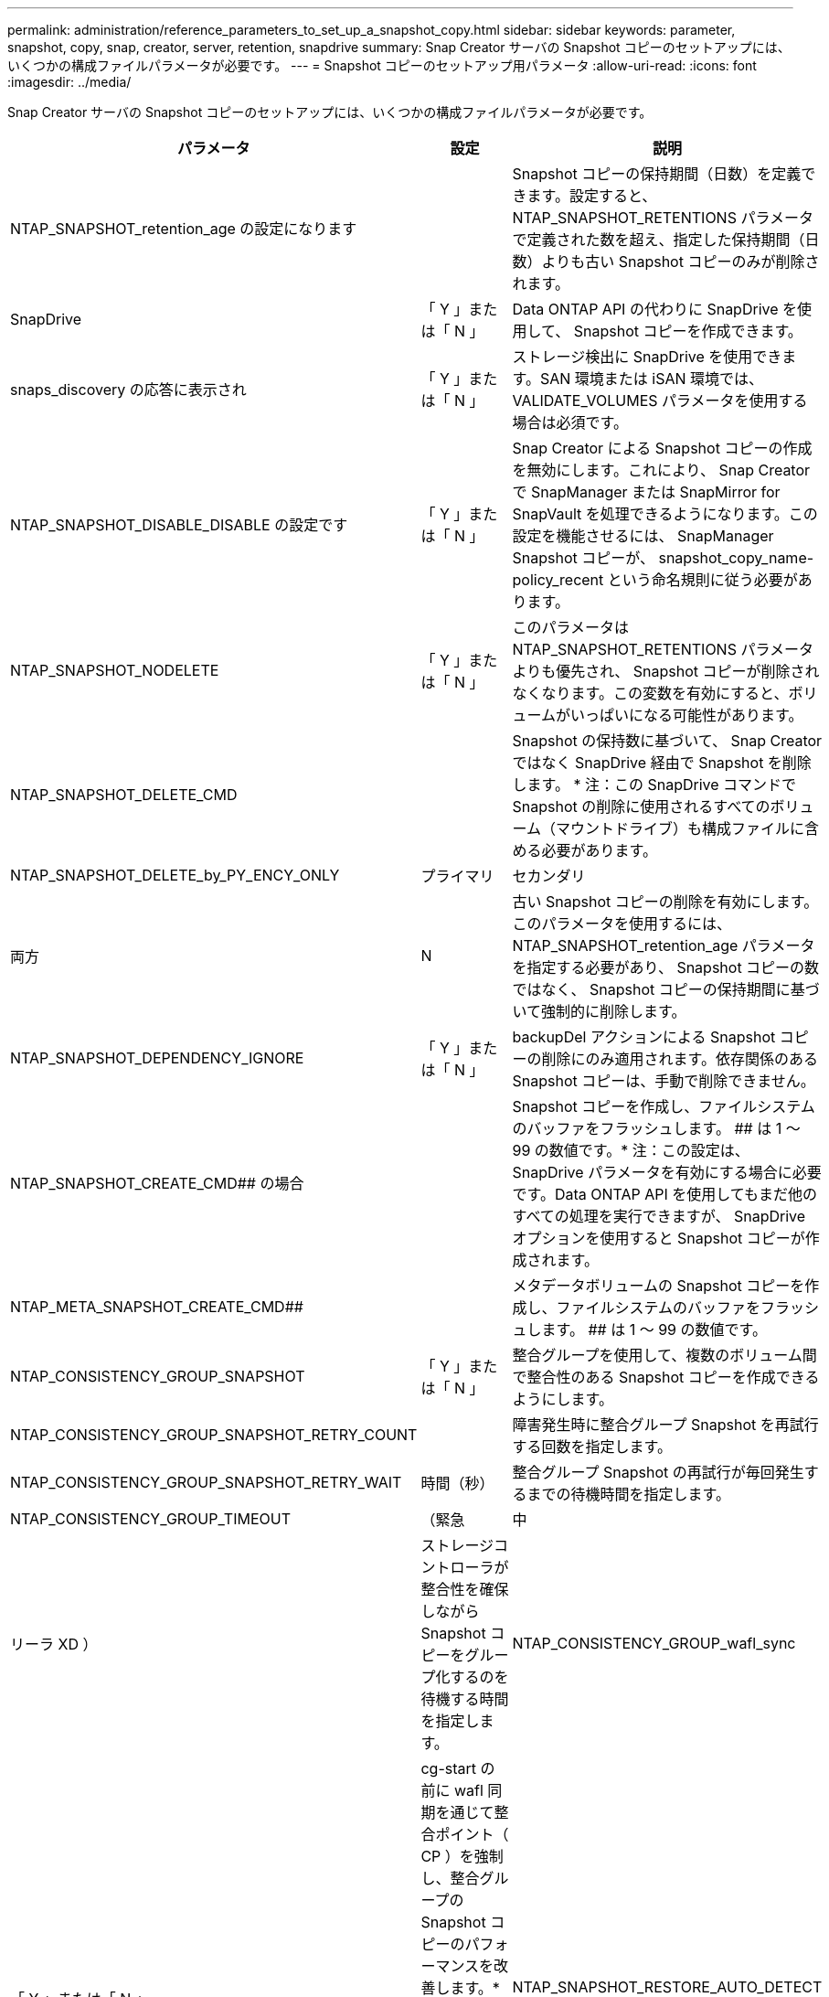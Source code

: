 ---
permalink: administration/reference_parameters_to_set_up_a_snapshot_copy.html 
sidebar: sidebar 
keywords: parameter, snapshot, copy, snap, creator, server, retention, snapdrive 
summary: Snap Creator サーバの Snapshot コピーのセットアップには、いくつかの構成ファイルパラメータが必要です。 
---
= Snapshot コピーのセットアップ用パラメータ
:allow-uri-read: 
:icons: font
:imagesdir: ../media/


[role="lead"]
Snap Creator サーバの Snapshot コピーのセットアップには、いくつかの構成ファイルパラメータが必要です。

|===
| パラメータ | 設定 | 説明 


 a| 
NTAP_SNAPSHOT_retention_age の設定になります
 a| 
 a| 
Snapshot コピーの保持期間（日数）を定義できます。設定すると、 NTAP_SNAPSHOT_RETENTIONS パラメータで定義された数を超え、指定した保持期間（日数）よりも古い Snapshot コピーのみが削除されます。



 a| 
SnapDrive
 a| 
「 Y 」または「 N 」
 a| 
Data ONTAP API の代わりに SnapDrive を使用して、 Snapshot コピーを作成できます。



 a| 
snaps_discovery の応答に表示され
 a| 
「 Y 」または「 N 」
 a| 
ストレージ検出に SnapDrive を使用できます。SAN 環境または iSAN 環境では、 VALIDATE_VOLUMES パラメータを使用する場合は必須です。



 a| 
NTAP_SNAPSHOT_DISABLE_DISABLE の設定です
 a| 
「 Y 」または「 N 」
 a| 
Snap Creator による Snapshot コピーの作成を無効にします。これにより、 Snap Creator で SnapManager または SnapMirror for SnapVault を処理できるようになります。この設定を機能させるには、 SnapManager Snapshot コピーが、 snapshot_copy_name-policy_recent という命名規則に従う必要があります。



 a| 
NTAP_SNAPSHOT_NODELETE
 a| 
「 Y 」または「 N 」
 a| 
このパラメータは NTAP_SNAPSHOT_RETENTIONS パラメータよりも優先され、 Snapshot コピーが削除されなくなります。この変数を有効にすると、ボリュームがいっぱいになる可能性があります。



 a| 
NTAP_SNAPSHOT_DELETE_CMD
 a| 
 a| 
Snapshot の保持数に基づいて、 Snap Creator ではなく SnapDrive 経由で Snapshot を削除します。 * 注：この SnapDrive コマンドで Snapshot の削除に使用されるすべてのボリューム（マウントドライブ）も構成ファイルに含める必要があります。



 a| 
NTAP_SNAPSHOT_DELETE_by_PY_ENCY_ONLY
 a| 
プライマリ
| セカンダリ 


| 両方 | N  a| 
古い Snapshot コピーの削除を有効にします。このパラメータを使用するには、 NTAP_SNAPSHOT_retention_age パラメータを指定する必要があり、 Snapshot コピーの数ではなく、 Snapshot コピーの保持期間に基づいて強制的に削除します。



 a| 
NTAP_SNAPSHOT_DEPENDENCY_IGNORE
 a| 
「 Y 」または「 N 」
 a| 
backupDel アクションによる Snapshot コピーの削除にのみ適用されます。依存関係のある Snapshot コピーは、手動で削除できません。



 a| 
NTAP_SNAPSHOT_CREATE_CMD## の場合
 a| 
 a| 
Snapshot コピーを作成し、ファイルシステムのバッファをフラッシュします。 ## は 1 ～ 99 の数値です。* 注：この設定は、 SnapDrive パラメータを有効にする場合に必要です。Data ONTAP API を使用してもまだ他のすべての処理を実行できますが、 SnapDrive オプションを使用すると Snapshot コピーが作成されます。



 a| 
NTAP_META_SNAPSHOT_CREATE_CMD##
 a| 
 a| 
メタデータボリュームの Snapshot コピーを作成し、ファイルシステムのバッファをフラッシュします。 ## は 1 ～ 99 の数値です。



 a| 
NTAP_CONSISTENCY_GROUP_SNAPSHOT
 a| 
「 Y 」または「 N 」
 a| 
整合グループを使用して、複数のボリューム間で整合性のある Snapshot コピーを作成できるようにします。



 a| 
NTAP_CONSISTENCY_GROUP_SNAPSHOT_RETRY_COUNT
 a| 
 a| 
障害発生時に整合グループ Snapshot を再試行する回数を指定します。



 a| 
NTAP_CONSISTENCY_GROUP_SNAPSHOT_RETRY_WAIT
 a| 
時間（秒）
 a| 
整合グループ Snapshot の再試行が毎回発生するまでの待機時間を指定します。



 a| 
NTAP_CONSISTENCY_GROUP_TIMEOUT
 a| 
（緊急
| 中 


| リーラ XD ）  a| 
ストレージコントローラが整合性を確保しながら Snapshot コピーをグループ化するのを待機する時間を指定します。
 a| 
NTAP_CONSISTENCY_GROUP_wafl_sync



 a| 
「 Y 」または「 N 」
 a| 
cg-start の前に wafl 同期を通じて整合ポイント（ CP ）を強制し、整合グループの Snapshot コピーのパフォーマンスを改善します。* 注： DB2 プラグインを使用して整合グループのバックアップを実行する場合は、このパラメータを「 N 」に設定する必要があります。
 a| 
NTAP_SNAPSHOT_RESTORE_AUTO_DETECT に設定されています



 a| 
「 Y 」または「 N 」
 a| 
無効にすると、単一ファイルのリストアを実行する場合に、常に Single File SnapRestore （ SFSR ）が強制的に実行されます。
 a| 
NTAP_SNAPSHOT_cleanup の設定になります



 a| 
「 Y 」または「 N 」
 a| 
バックアップの失敗時に作成された Snapshot コピーを削除します。
 a| 
NTAP_USE_EXTERNAL_SNAPSHOT



 a| 
「 Y 」または「 N 」
 a| 
非 Snap Creator の Snapshot コピーのインポートを有効にします。最新の Snapshot コピーが一致します。
 a| 
NTAP_EXTERNAL_SNAPSHOT_REGEX の設定

|===